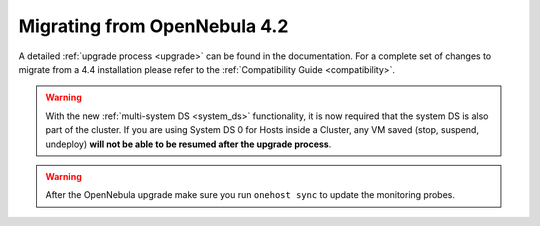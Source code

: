 .. _migrating:

=============================
Migrating from OpenNebula 4.2
=============================

A detailed :ref:`upgrade process <upgrade>` can be found in the documentation. For a complete set of changes to migrate from a 4.4 installation please refer to the :ref:`Compatibility Guide <compatibility>`.

.. warning:: With the new :ref:`multi-system DS <system_ds>` functionality, it is now required that the system DS is also part of the cluster. If you are using System DS 0 for Hosts inside a Cluster, any VM saved (stop, suspend, undeploy) **will not be able to be resumed after the upgrade process**.

.. warning:: After the OpenNebula upgrade make sure you run ``onehost sync`` to update the monitoring probes.

